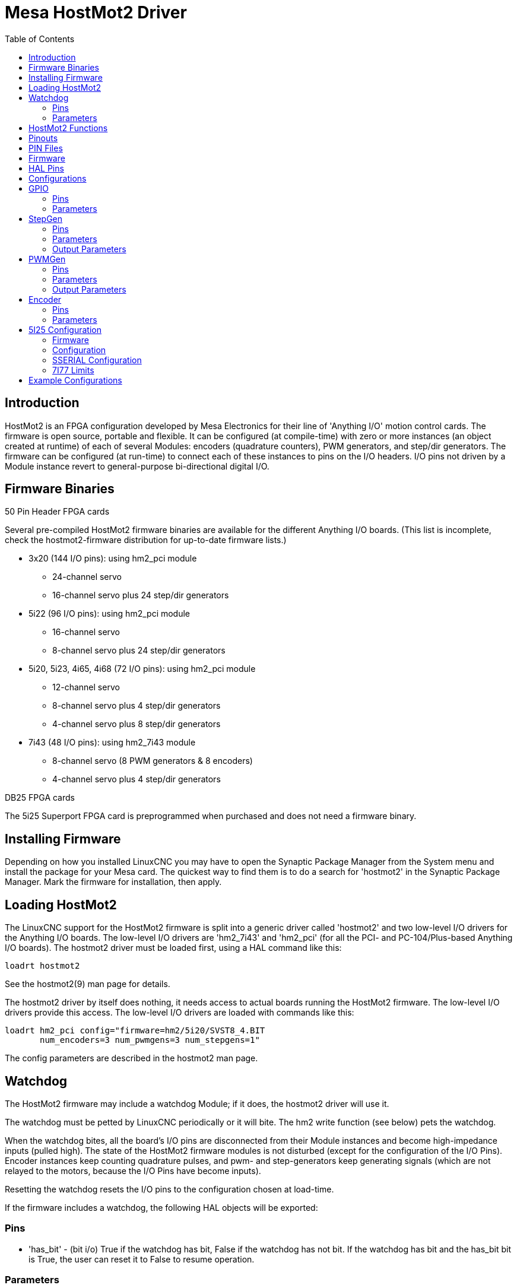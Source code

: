 :lang: en
:toc:

[[cha:mesa-hostmot2-driver]]
= Mesa HostMot2 Driver

// Custom lang highlight
// must come after the doc title, to work around a bug in asciidoc 8.6.6
:ini: {basebackend@docbook:'':ini}
:hal: {basebackend@docbook:'':hal}
:ngc: {basebackend@docbook:'':ngc}

== Introduction

HostMot2 is an FPGA configuration developed by Mesa Electronics for
their line of 'Anything I/O' motion control cards. The firmware is open
source, portable and flexible. It can be configured (at compile-time)
with zero or more instances (an object created at runtime) of each of
several Modules: encoders (quadrature counters), PWM generators, and
step/dir generators. The firmware can be configured (at run-time) to
connect each of these instances to pins on the I/O headers. I/O pins
not driven by a Module instance revert to general-purpose
bi-directional digital I/O.

== Firmware Binaries

.50 Pin Header FPGA cards

Several pre-compiled HostMot2 firmware binaries are available for the
different Anything I/O boards. (This list is incomplete, check the
hostmot2-firmware distribution for up-to-date firmware lists.)

* 3x20 (144 I/O pins): using hm2_pci module
** 24-channel servo
** 16-channel servo plus 24 step/dir generators

* 5i22 (96 I/O pins): using hm2_pci module
** 16-channel servo
** 8-channel servo plus 24 step/dir generators

* 5i20, 5i23, 4i65, 4i68 (72 I/O pins): using hm2_pci module
** 12-channel servo
** 8-channel servo plus 4 step/dir generators
** 4-channel servo plus 8 step/dir generators

* 7i43 (48 I/O pins): using hm2_7i43 module
** 8-channel servo (8 PWM generators & 8 encoders)
** 4-channel servo plus 4 step/dir generators

.DB25 FPGA cards

The 5i25 Superport FPGA card is preprogrammed when purchased and does not
need a firmware binary.

== Installing Firmware

Depending on how you installed LinuxCNC you may have to open the Synaptic
Package Manager from the System menu and install the package for your
Mesa card. The quickest way to find them is to do a search for
'hostmot2' in the Synaptic Package Manager. Mark the firmware for
installation, then apply.

== Loading HostMot2

The LinuxCNC support for the HostMot2 firmware is split into a generic
driver called 'hostmot2' and two low-level I/O drivers for the Anything
I/O boards. The low-level I/O drivers are 'hm2_7i43' and 'hm2_pci' (for
all the PCI- and PC-104/Plus-based Anything I/O boards). The hostmot2 driver
must be loaded first, using a HAL command like this:

[source,{hal}]
----
loadrt hostmot2
----

See the hostmot2(9) man page for details.

The hostmot2 driver by itself does nothing, it needs access to actual
boards running the HostMot2 firmware. The low-level I/O drivers provide
this access. The low-level I/O drivers are loaded with commands like
this:

[source,{hal}]
----
loadrt hm2_pci config="firmware=hm2/5i20/SVST8_4.BIT
       num_encoders=3 num_pwmgens=3 num_stepgens=1"
----

The config parameters are described in the hostmot2 man page.

== Watchdog

The HostMot2 firmware may include a watchdog Module; if it does, the
hostmot2 driver will use it.

The watchdog must be petted by LinuxCNC periodically or it will bite.
The hm2 write function (see below) pets the watchdog.

When the watchdog bites, all the board's I/O pins are disconnected from
their Module instances and become high-impedance inputs (pulled high).
The state of the HostMot2 firmware modules is not disturbed (except
for the configuration of the I/O Pins). Encoder instances keep counting
quadrature pulses, and pwm- and step-generators keep generating signals
(which are not relayed to the motors, because the I/O Pins have become
inputs).

Resetting the watchdog resets the I/O pins to the configuration chosen
at load-time.

If the firmware includes a watchdog, the following HAL objects will be
exported:

=== Pins

* 'has_bit' - (bit i/o) True if the watchdog has bit, False if the
  watchdog has not bit. If the watchdog has bit and the has_bit bit is
  True, the user can reset it to False to resume operation.

=== Parameters

* 'timeout_ns' - (u32 read/write) Watchdog timeout, in nanoseconds.
  This is initialized to 5,000,000 (5 milliseconds) at module load time.
  If more than this amount of time passes between calls to the hm2 write
  function, the watchdog will bite.

== HostMot2 Functions

 * 'hm2_<BoardType>.<BoardNum>.read' - Read all inputs, update input HAL pins.

 * 'hm2_<BoardType>.<BoardNum>.write' - Write all outputs.

 * 'hm2_<BoardType>.<BoardNum>.read_gpio' - Read the GPIO input pins only.
   (This function is not available on the 7i43 due to limitations of the EPP bus.)

 * 'hm2_<BoardType>.<BoardNum>.write_gpio' - Write the GPIO control registers and output pins only.
   (This function is not available on the 7i43 due to limitations of the EPP bus.)

[NOTE]
=====================================================================
The above 'read_gpio' and 'write_gpio' functions should not
normally be needed, since the GPIO bits are read and written along
with everything else in the standard 'read' and 'write'
functions above, which are normally run in the servo thread.

The 'read_gpio' and 'write_gpio' functions were provided in
case some very fast (frequently updated) I/O is needed. These
functions should be run in the base thread. If you have need for
this, please send an email and tell us about it, and what your
application is.
=====================================================================

== Pinouts

The hostmot2 driver does not have a particular pinout. The pinout
comes from the firmware that the hostmot2 driver sends to the Anything I/O
board. Each firmware has different pinout, and the pinout depends on
how many of the available encoders, pwmgens, and stepgens are used. To
get a pinout list for your configuration after loading LinuxCNC in the
terminal window type:

----
dmesg > hm2.txt
----

The resulting text file will contain lots of information as well as
the pinout for the HostMot2 and any error and warning messages.

To reduce the clutter by clearing the message buffer before loading
LinuxCNC type the following in the terminal window:

----
sudo dmesg -c
----

Now when you run LinuxCNC and then do a 'dmesg > hm2.txt' in the terminal
only the info from the time you loaded LinuxCNC will be in your file along
with your pinout. The file will be in the current directory of the
terminal window. Each line will contain the card name, the card number,
the I/O Pin number, the connector and pin, and the usage. From this
printout you will know the physical connections to your card based on
your configuration.

An example of a 5i20 configuration:

[source,{ini}]
----
[HOSTMOT2]
DRIVER=hm2_pci
BOARD=5i20
CONFIG="firmware=hm2/5i20/SVST8_4.BIT num_encoders=1 num_pwmgens=1 num_stepgens=3"
----

The above configuration produced this printout.

----
[ 1141.053386] hm2/hm2_5i20.0: 72 I/O Pins used:
[ 1141.053394] hm2/hm2_5i20.0: IO Pin 000 (P2-01): IOPort
[ 1141.053397] hm2/hm2_5i20.0: IO Pin 001 (P2-03): IOPort
[ 1141.053401] hm2/hm2_5i20.0: IO Pin 002 (P2-05): Encoder #0, pin B (Input)
[ 1141.053405] hm2/hm2_5i20.0: IO Pin 003 (P2-07): Encoder #0, pin A (Input)
[ 1141.053408] hm2/hm2_5i20.0: IO Pin 004 (P2-09): IOPort
[ 1141.053411] hm2/hm2_5i20.0: IO Pin 005 (P2-11): Encoder #0, pin Index (Input)
[ 1141.053415] hm2/hm2_5i20.0: IO Pin 006 (P2-13): IOPort
[ 1141.053418] hm2/hm2_5i20.0: IO Pin 007 (P2-15): PWMGen #0, pin Out0 (PWM or Up) (Output)
[ 1141.053422] hm2/hm2_5i20.0: IO Pin 008 (P2-17): IOPort
[ 1141.053425] hm2/hm2_5i20.0: IO Pin 009 (P2-19): PWMGen #0, pin Out1 (Dir or Down) (Output)
[ 1141.053429] hm2/hm2_5i20.0: IO Pin 010 (P2-21): IOPort
[ 1141.053432] hm2/hm2_5i20.0: IO Pin 011 (P2-23): PWMGen #0, pin Not-Enable (Output)
<snip>...
[ 1141.053589] hm2/hm2_5i20.0: IO Pin 060 (P4-25): StepGen #2, pin Step (Output)
[ 1141.053593] hm2/hm2_5i20.0: IO Pin 061 (P4-27): StepGen #2, pin Direction (Output)
[ 1141.053597] hm2/hm2_5i20.0: IO Pin 062 (P4-29): StepGen #2, pin (unused) (Output)
[ 1141.053601] hm2/hm2_5i20.0: IO Pin 063 (P4-31): StepGen #2, pin (unused) (Output)
[ 1141.053605] hm2/hm2_5i20.0: IO Pin 064 (P4-33): StepGen #2, pin (unused) (Output)
[ 1141.053609] hm2/hm2_5i20.0: IO Pin 065 (P4-35): StepGen #2, pin (unused) (Output)
[ 1141.053613] hm2/hm2_5i20.0: IO Pin 066 (P4-37): IOPort
[ 1141.053616] hm2/hm2_5i20.0: IO Pin 067 (P4-39): IOPort
[ 1141.053619] hm2/hm2_5i20.0: IO Pin 068 (P4-41): IOPort
[ 1141.053621] hm2/hm2_5i20.0: IO Pin 069 (P4-43): IOPort
[ 1141.053624] hm2/hm2_5i20.0: IO Pin 070 (P4-45): IOPort
[ 1141.053627] hm2/hm2_5i20.0: IO Pin 071 (P4-47): IOPort
[ 1141.053811] hm2/hm2_5i20.0: registered
[ 1141.053815] hm2_5i20.0: initialized AnyIO board at 0000:02:02.0
----

[NOTE]
That the I/O Pin nnn will correspond to the pin number shown on
the HAL Configuration screen for GPIOs. Some of the StepGen, Encoder
and PWMGen will also show up as GPIOs in the HAL Configuration screen.

== PIN Files

The default pinout is described in a .PIN file (human-readable text).
When you install a firmware package the .PIN files are installed in

----
/usr/share/doc/hostmot2-firmware-<board>/
----

== Firmware

The selected firmware (.BIT file) and configuration is uploaded from
the PC motherboard to the Mesa mothercard on LinuxCNC startup.
If you are using Run In Place, you must still install a
hostmot2-firmware-<board> package. There is more information about
firmware and configuration in the 'Configurations' section.

== HAL Pins

The HAL pins for each configuration can be seen by opening up 'Show
HAL Configuration' from the Machine menu. All the HAL pins and
parameters can be found there. The following figure is of the 5i20
configuration used above.

[[cap:5i20-HAL-Pins]]
.5i20 HAL Pins
image::images/5i20-halpins.png["5i20 HAL Pins"]

== Configurations

The Hostmot2 firmware is available in several versions, depending on
what you are trying to accomplish. You can get a reminder of what a
particular firmware is for by looking at the name. Let's look at a
couple of examples.

In the 7i43 (two ports), SV8 ('Servo 8') would be for having 8 servos
or fewer, using the 'classic' 7i33 4-axis (per port) servo board.
So 8 servos would use up all 48 signals in the two ports. But if
you only needed 3 servos, you could say 'num_encoders=3' and 'num_pwmgens=3'
and recover 5 servos at 6 signals each, thus gaining 30 bits of GPIO.

Or, in the 5i22 (four ports), SVST8_24 ('Servo 8, Stepper 24') would be
for having 8 servos or fewer (7i33 x2 again), and 24 steppers or fewer
(7i47 x2). This would use up all four ports.
If you only needed 4 servos you could say 'num_encoders=4' and
'num_pwmgens=4' and recover 1 port (and save a 7i33).
And if you only needed 12 steppers you could say 'num_stepgens=12' and
free up one port (and save a 7i47).
So in this way we can save two ports (48 bits) for GPIO.

Here are tables of the firmwares available in the official packages.
There may be additional firmwares available at the Mesanet.com website
that have not yet made it into the LinuxCNC official firmware packages, so
check there too.

3x20 (6-port various) Default Configurations (The 3x20 comes in 1M,
1.5M, and 2M gate versions.
So far, all firmware is available in all gate sizes.)

[width="90%",options="header"]
|===
|Firmware   | Encoder | PWMGen | StepGen | GPIO
|SV24       | 24      | 24     | 0       | 0
|SVST16_24  | 16      | 16     | 24      | 0
|===

5i22 (4-port PCI) Default Configurations (The 5i22 comes in 1M and 1.5M
gate versions.
So far, all firmware is available in all gate sizes.)

[width="90%",options="header"]
|===
|Firmware     | Encoder | PWM | StepGen | GPIO
|SV16         | 16      | 16  | 0       | 0
|SVST2_4_7I47 | 4       | 2   | 4       | 72
|SVST8_8      | 8       | 8   | 8       | 0
|SVST8_24     | 8       | 8   | 24      | 0
|===

5i23 (3-port PCI) Default Configurations (The 5i23 has 400k gates.)

[width="90%",options="header"]
|===
|Firmware         | Encoder  | PWM        | StepGen  | GPIO
|SV12             | 12       | 12         | 0        | 0
|SVST2_8          | 2        | 2          | 8 (tbl5) | 12
|SVST2_4_7I47     | 4        | 2          | 4        | 48
|SV12_2X7I48_72   | 12       | 12         | 0        | 24
|SV12IM_2X7I48_72 | 12 (+IM) | 12         | 0        | 12
|SVST4_8          | 4        | 4          | 8 (tbl5) | 0
|SVST8_4          | 8        | 8          | 4 (tbl5) | 0
|SVST8_4IM2       | 8 (+IM)  | 8          | 4        | 8
|SVST8_8IM2       | 8 (+IM)  | 8          | 8        | 0
|SVTP6_7I39       | 6        | 0 (6 BLDC) | 0        | 0
|===

5i20 (3-port PCI) Default Configurations (The 5i20 has 200k gates.)

[width="90%",options="header"]
|===
|Firmware         | Encoder  | PWM        | StepGen  | GPIO
|SV12             | 12       | 12         | 0        | 0
|SVST2_8          | 2        | 2          | 8 (tbl5) | 12
|SVST2_4_7I47     | 4        | 2          | 4        | 48
|SV12_2X7I48_72   | 12       | 12         | 0        | 24
|SV12IM_2X7I48_72 | 12 (+IM) | 12         | 0        | 12
|SVST8_4          | 8        | 8          | 4 (tbl5) | 0
|SVST8_4IM2       | 8 (+IM)  | 8          | 4        | 8
|===

4i68 (3-port PC/104) Default Configurations (The 4i68 has 400k gates.)

[width="90%",options="header"]
|===
|Firmware     | Encoder  | PWM        | StepGen  | GPIO
|SV12         | 12       | 12         | 0        | 0
|SVST2_4_7I47 | 4        | 2          | 4        | 48
|SVST4_8      | 4        | 4          | 8        | 0
|SVST8_4      | 8        | 8          | 4        | 0
|SVST8_4IM2   | 8 (+IM)  | 8          | 4        | 8
|SVST8_8IM2   | 8 (+IM)  | 8          | 8        | 0
|===


4i65 (3-port PC/104) Default Configurations (The 4i65 has 200k gates.)

[width="90%",options="header"]
|===
|Firmware   | Encoder  | PWM        | StepGen  | GPIO
|SV12       | 12       | 12         | 0        | 0
|SVST8_4    | 8        | 8          | 4        | 0
|SVST8_4IM2 | 8 (+IM)  | 8          | 4        | 8
|===

7i43 (2-port parallel) 400k gate versions, Default Configurations

[width="90%",options="header"]
|===
|Firmware     | Encoder  | PWM        | StepGen  | GPIO
|SV8          | 8        | 8          | 0        | 0
|SVST4_4      | 4        | 4          | 4 (tbl5) | 0
|SVST4_6      | 4        | 4          | 6 (tbl3) | 0
|SVST4_12     | 4        | 4          | 12       | 0
|SVST2_4_7I47 | 4        | 2          | 4        | 24
|===

7i43 (2-port parallel) 200k gate versions, Default Configurations

[width="90%",options="header"]
|===
|Firmware     | Encoder  | PWM        | StepGen  | GPIO
|SV8          | 8        | 8          | 0        | 0
|SVST4_4      | 4        | 4          | 4 (tbl5) | 0
|SVST4_6      | 4        | 4          | 6 (tbl3) | 0
|SVST2_4_7I47 | 4        | 2          | 4        | 24
|===

Even though several cards may have the same named .BIT file you cannot use
a .BIT file that is not for that card. Different cards have different
clock frequencies so make sure you load the proper .BIT file for your
card. Custom hm2 firmwares can be created for special applications and
you may see some custom hm2 firmwares in the directories with the
default ones.

When you load the board-driver (hm2_pci or hm2_7i43), you can tell it
to disable instances of the three primary modules (pwmgen, stepgen, and
encoder) by setting the count lower. Any I/O pins belonging to disabled
module instances become GPIOs.

== GPIO

General Purpose I/O pins on the board which are not used by a module
instance are exported to HAL as 'full' GPIO pins. Full GPIO pins can be
configured at run-time to be inputs, outputs, or open drains, and have
a HAL interface that exposes this flexibility. I/O pins that are owned
by an active module instance are constrained by the requirements of the
owning module, and have a restricted HAL interface.

GPIOs have names like 'hm2_<BoardType>.<BoardNum>.gpio.<IONum>.'
IONum is a three-digit number. The mapping from IONum to connector and
pin-on-that-connector is written to the syslog when the driver loads,
and it's documented in Mesa's manual for the Anything I/O boards.

The hm2 GPIO representation is modeled after the Digital Inputs and
Digital Outputs described in the Canonical Device Interface (part of
the HAL General Reference document).

GPIO pins default to input.

=== Pins

* 'in' - (Bit, Out) Normal state of the hardware input pin.
  Both full GPIO pins and I/O pins used as inputs by active module
  instances have this pin.

* 'in_not' - (Bit, Out) Inverted state of the hardware input pin.
  Both full GPIO pins and I/O pins used as inputs by active module
  instances have this pin.

* 'out' - (Bit, In) Value to be written (possibly inverted) to the
  hardware output pin.
  Only full GPIO pins have this pin.

=== Parameters

* 'invert_output' - (Bit, RW) This parameter only has an effect if the
  'is_output' parameter is true.
  If this parameter is true, the output value of the
  GPIO will be the inverse of the value on the 'out' HAL pin. Only full
  GPIO pins and I/O pins used as outputs by active module instances have
  this parameter. To invert an active module pin you have to invert the
  GPIO pin not the module pin.

* 'is_opendrain' - (Bit, RW) This parameter only has an effect if the
  'is_output' parameter is true.
  If this parameter is false, the GPIO behaves as a
  normal output pin: the I/O pin on the connector is driven to the value
  specified by the 'out' HAL pin (possibly inverted), and the value of
  the 'in' and 'in_not' HAL pins is undefined. If this parameter is true,
  the GPIO behaves as an open-drain pin. Writing 0 to the 'out' HAL pin
  drives the I/O pin low, writing 1 to the 'out' HAL pin puts the I/O pin
  in a high-impedance state. In this high-impedance state the I/O pin
  floats (weakly pulled high), and other devices can drive the value; the
  resulting value on the I/O pin is available on the 'in' and 'in_not'
  pins. Only full GPIO pins and I/O pins used as outputs by active module
  instances have this parameter.

* 'is_output' - (Bit, RW) If set to 0, the GPIO is an input.
  The I/O pin is put in a
  high-impedance state (weakly pulled high), to be driven by other
  devices. The logic value on the I/O pin is available in the 'in' and
  'in_not' HAL pins. Writes to the 'out' HAL pin have no effect. If this
  parameter is set to 1, the GPIO is an output; its behavior then depends
  on the 'is_opendrain' parameter. Only full GPIO pins have this parameter.

== StepGen

StepGens have names like 'hm2_<BoardType>.<BoardNum>.stepgen.<Instance>'.
'Instance' is a two-digit number that corresponds to the HostMot2 stepgen
instance number.
There are 'num_stepgens' instances, starting with 00.

Each stepgen allocates 2-6 I/O pins (selected at firmware compile
time), but currently only uses two: Step and Direction outputs.
footnote:[At present, the firmware supports multi-phase stepper outputs,
but the driver doesn't. Interested volunteers are solicited.]

The StepGen representation is modeled on the stepgen software
component. StepGen default is active high step output (high during step
time low during step space). To invert a StepGen output pin you invert
the corresponding GPIO pin that is being used by StepGen. To find the
GPIO pin being used for the StepGen output run 'dmesg' as shown above.

Each StepGen instance has the following pins and parameters:

=== Pins

* 'control-type' - (Bit, In) Switches between position control mode (0)
  and velocity control mode (1).
  Defaults to position control (0).

* 'counts' - (s32, Out) Feedback position in counts (number of steps).

* 'enable' - (Bit, In) Enables output steps. When false, no steps are
  generated.

* 'position-cmd' - (Float, In) Target position of stepper motion, in
  user-defined position units.

* 'position-fb' - (Float, Out) Feedback position in user-defined position
  units (counts / position_scale).

* 'velocity-cmd' - (Float, In) Target velocity of stepper motion, in
  user-defined position units per second.
  This pin is only used when the stepgen is in velocity control mode
  (control-type=1).

* 'velocity-fb' - (Float, Out) Feedback velocity in user-defined position
  units per second.

=== Parameters

* 'dirhold' - (u32, RW) Minimum duration of stable Direction signal
  after a step ends, in nanoseconds.

* 'dirsetup' - (u32, RW) Minimum duration of stable Direction signal
  before a step begins, in nanoseconds.

* 'maxaccel' - (Float, RW) Maximum acceleration, in position units per
  second per second.
  If set to 0, the driver will not limit its acceleration.

* 'maxvel' - (Float, RW) Maximum speed, in position units per second.
  If set to 0, the driver will choose the maximum velocity based on the
  values of steplen and stepspace (at the time that maxvel was set to 0).

* 'position-scale' - (Float, RW) Converts from counts to position units.
  position = counts / position_scale

* 'step_type' - (u32, RW) Output format, like the step_type modparam to
  the software stegen(9) component.
  0 = Step/Dir, 1 = Up/Down, 2 = Quadrature. In
  Quadrature mode (step_type=2), the stepgen outputs one complete Gray
  cycle (00 \-> 01 \-> 11 \-> 10 \-> 00) for each 'step' it takes.

* 'steplen' - (u32, RW) Duration of the step signal, in nanoseconds.

* 'stepspace' - (u32, RW) Minimum interval between step signals, in
  nanoseconds.

=== Output Parameters

The Step and Direction pins of each StepGen have two additional
parameters. To find which I/O pin belongs to which step and direction
output run 'dmesg' as described above.

* 'invert_output' - (Bit, RW) This parameter only has an effect if the
  'is_output' parameter is true.
  If this parameter is true, the output value of the
  GPIO will be the inverse of the value on the 'out' HAL pin.

* 'is_opendrain' - (Bit, RW) If this parameter is false, the GPIO
  behaves as a normal output pin: the I/O pin on the connector is driven
  to the value specified by the 'out' HAL pin (possibly inverted).
  If this parameter
  is true, the GPIO behaves as an open-drain pin. Writing 0 to the 'out'
  HAL pin drives the I/O pin low, writing 1 to the 'out' HAL pin puts the
  I/O pin in a high-impedance state. In this high-impedance state the I/O
  pin floats (weakly pulled high), and other devices can drive the value;
  the resulting value on the I/O pin is available on the 'in' and 'in_not'
  pins. Only full GPIO pins and I/O pins used as outputs by active module
  instances have this parameter.

== PWMGen

PWMgens have names like
'hm2_<BoardType>.<BoardNum>.pwmgen.<Instance>'. 'Instance' is a
two-digit number that corresponds to the HostMot2 pwmgen instance
number. There are 'num_pwmgens' instances, starting with 00.

In HM2, each pwmgen uses three output I/O pins: Not-Enable, Out0, and
Out1. To invert a PWMGen output pin you invert the corresponding GPIO
pin that is being used by PWMGen. To find the GPIO pin being used for
the PWMGen output run 'dmesg' as shown above.

The function of the Out0 and Out1 I/O pins varies with output-type
parameter (see below).

The hm2 pwmgen representation is similar to the software pwmgen
component. Each pwmgen instance has the following pins and parameters:

=== Pins

* 'enable' - (Bit, In) If true, the pwmgen will set its Not-Enable pin
  false and output its pulses.
  If 'enable' is false, pwmgen will set its Not-Enable pin true and not
  output any signals.

* 'value' - (Float, In) The current pwmgen command value, in arbitrary
  units.

=== Parameters

* 'output-type' - (s32, RW) This emulates the output_type load-time
  argument to the software pwmgen component.
  This parameter may be changed at runtime,
  but most of the time you probably want to set it at startup and then
  leave it alone. Accepted values are 1 (PWM on Out0 and Direction on
  Out1), 2 (Up on Out0 and Down on Out1), 3 (PDM mode, PDM on Out0 and
  Dir on Out1), and 4 (Direction on Out0 and PWM on Out1, 'for locked
  antiphase').

* 'scale' - (Float, RW) Scaling factor to convert 'value' from arbitrary
  units to duty cycle: dc = value / scale.
  Duty cycle has an effective range of -1.0 to +1.0 inclusive, anything
  outside that range gets clipped.

* 'pdm_frequency' - (u32, RW) This specifies the PDM frequency, in Hz,
  of all the pwmgen instances running in PDM mode (mode 3).
  This is the 'pulse slot frequency'; the frequency at which the pdm
  generator in the Anything I/O board chooses whether to emit a pulse or
  a space.
  Each pulse (and space) in the PDM pulse train has a duration of
  1/pdm_frequency seconds.
  For example, setting the pdm_frequency to 2*10^6^ Hz (2 MHz) and the duty
  cycle to 50% results in a 1 MHz square wave, identical to a 1 MHz
  PWM signal with 50% duty cycle. The effective range of this parameter
  is from about 1525 Hz up to just under 100 MHz. Note that the max
  frequency is determined by the ClockHigh frequency of the Anything I/O
  board; the 5I20 and 7I43 both have a 100 MHz clock, resulting in a
  100 MHz max PDM frequency. Other boards may have different clocks,
  resulting in different max PDM frequencies. If the user attempts to
  set the frequency too high, it will be clipped to the max supported
  frequency of the board.

* 'pwm_frequency' - (u32, RW) This specifies the PWM frequency, in Hz,
  of all the pwmgen instances running in the PWM modes (modes 1 and 2).
  This is the
  frequency of the variable-duty-cycle wave. Its effective range is from
  1 Hz up to 193 kHz. Note that the max frequency is determined by the
  ClockHigh frequency of the Anything I/O board; the 5i20 and 7i43 both
  have a 100 MHz clock, resulting in a 193 kHz max PWM frequency. Other
  boards may have different clocks, resulting in different max PWM
  frequencies. If the user attempts to set the frequency too high, it
  will be clipped to the max supported frequency of the board.
  Frequencies below about 5 Hz are not terribly accurate,
  but above 5 Hz they are pretty close.

=== Output Parameters

The output pins of each PWMGen have two additional parameters. To find
which I/O pin belongs to which output run `dmesg` as described above.

* `invert_output` - (Bit, RW) This parameter only has an effect if the
  `is_output` parameter is true. If this parameter is true, the output
  value of the GPIO will be the inverse of the value on the `out` HAL pin.

* `is_opendrain` - (Bit, RW) If this parameter is false, the GPIO behaves
  as a normal output pin: the I/O pin on the connector is driven to the
  value specified by the `out` HAL pin (possibly inverted).
  If this parameter is true, the GPIO behaves as an open-drain pin.
  Writing 0 to the `out` HAL pin drives the I/O pin low, writing 1 to
  the `out` HAL pin puts the I/O pin in a high-impedance state. In this
  high-impedance state the I/O pin floats (weakly pulled high), and other
  devices can drive the value; the resulting value on the I/O pin is
  available on the `in` and `in_not` pins.
  Only full GPIO pins and I/O pins used as outputs by active module
  instances have this parameter.

[[sec:hm2-encoder]]
== Encoder

Encoders have names like
`hm2_<BoardType>.<BoardNum>.encoder.<Instance>.`.
`Instance` is a two-digit number that corresponds to the HostMot2 encoder instance number.
There are _num_encoders_ instances, starting with 00.

Each encoder uses three or four input I/O pins, depending on how the firmware was compiled.
Three-pin encoders use A, B, and Index (sometimes also known as Z).
Four-pin encoders use A, B, Index, and Index-mask.

The hm2 encoder representation is similar to the one described by the
Canonical Device Interface (in the HAL General Reference document), and
to the software encoder component.
Each encoder instance has the following pins and parameters:

=== Pins

* `count` - (s32, Out) Number of encoder counts since the previous reset.
* `index-enable` - (Bit, I/O) When this pin is set to True,
  the count (and therefore also position) are reset to zero on the next Index (Phase-Z) pulse.
  At the same time, index-enable is reset to zero to indicate that the pulse has occurred.
* `position` - (Float, Out) Encoder position in position units (count / scale).
* `rawcounts` - (s32, Out) Total number of encoder counts since the start, not adjusted for index or reset.
* `reset` - (Bit, In) When this pin is TRUE, the count and position pins are set to 0.
  The value of the velocity pin is not affected by this.
  The driver does not reset this pin to FALSE after resetting the count to 0, that is the user's job.
* `velocity` - (Float, Out) Estimated encoder velocity in position units per second.

=== Parameters

* `counter-mode` - (Bit, RW) Set to False (the default) for Quadrature.
  Set to True for Up/Down or for single input on Phase A.
  Can be used for a frequency to velocity converter with a single input on Phase A when set to true.

* `filter` - (Bit, RW) If set to True (the default), the quadrature
  counter needs 15 clocks to register a change on any of the three input
  lines (any pulse shorter than this is rejected as noise).
  If set to False, the quadrature counter needs only 3 clocks to register a change.
  The encoder sample clock runs at 33 MHz on the PCI Anything I/O cards and 50 MHz on the 7I43.

* `index-invert` - (Bit, RW) If set to True, the rising edge of the
  Index input pin triggers the Index event (if index-enable is True).
  If set to False, the falling edge triggers.

* `index-mask` - (Bit, RW) If set to True, the Index input pin only has
  an effect if the Index-Mask input pin is True (or False, depending on
  the `index-mask-invert` pin below).

* `index-mask-invert` - (Bit, RW) If set to True, Index-Mask must be
  False for Index to have an effect.
  If set to False, the `Index-Mask` pin must be True.

* `scale` - (Float, RW) Converts from 'count' units to 'position' units.
  A quadrature encoder will normally have 4 counts per pulse so a 100 PPR
  encoder would be 400 counts per revolution. In `.counter-mode` a 100
  PPR encoder would have 100 counts per revolution as it only uses the
  rising edge of A and direction is B.

* `vel-timeout` - (Float, RW) When the encoder is moving slower than one
  pulse for each time that the driver reads the count from the FPGA (in
  the hm2_read() function), the velocity is harder to estimate.
  The driver can wait several iterations for the next pulse to arrive,
  all the while reporting the upper bound of the encoder velocity, which
  can be accurately guessed.
  This parameter specifies how long to wait for the next pulse, before
  reporting the encoder stopped.
  This parameter is in seconds.

== 5I25 Configuration

=== Firmware

The 5I25 firmware comes preloaded for the daughter card it is purchased with.
So the `firmware=xxx.BIT` is not part of the hm2_pci configuration string when
using a 5I25.

=== Configuration

Example configurations of the 5I25/7I76 and 5I25/7I77 cards are included in
the <<sub:configuration-selector,Configuration Selector>>.

If you like to roll your own configuration the following examples show how
to load the drivers in the HAL file.

.5I25 + 7I76 Card
[source,{hal}]
----
# load the generic driver
loadrt hostmot2

# load the PCI driver and configure
loadrt hm2_pci config="num_encoders=1 num_stepgens=5 sserial_port_0=0XXX"
----

.5I25 + 7I77 Card
[source,{hal}]
----
# load the generic driver
loadrt hostmot2

# load the PCI driver and configure
loadrt hm2_pci config="num_encoders=6 num_pwmgens=6 sserial_port_0=0XXX"
----

=== SSERIAL Configuration

The `sserial_port_0=0XXX` configuration string sets some options for the smart
serial daughter card. These options are specific for each daughter card. See
the Mesa manual for more information on the exact usage (typically in the section
called SOFTWARE PROCESS DATA MODES) or see the manual page of
link:../man/man9/sserial.9.html[SSERIAL(9)].

=== 7I77 Limits

The minlimit and maxlimit are bounds on the pin value (in this case the analog
out value) fullscalemax is the scale factor.

These are by default set to the analog in or analog range (most likely in Volts).

So for example on the 7I77 +-10 V analog outputs, the default values are:

minlimit: -10 +
maxlimit: +10 +
maxfullscale: 10 +

If you wanted to say scale the analog out of a channel to IPS for a velocity
mode servo (say 24 IPS max) you could set the limits like this:

minlimit: -24 +
maxlimit: +24 +
maxfullscale: 24 +

If you wanted to scale the analog out of a channel to RPM for a 0 to 6000 RPM
spindle with 0-10 V control you could set the limits like this:

minlimit: 0 +
maxlimit: 6000 +
maxfullscale: 6000 +
(this would prevent unwanted negative output voltages from being set)

== Example Configurations

Several example configurations for Mesa hardware are included with LinuxCNC.
The configurations are located in the hm2-servo and hm2-stepper sections of
the <<sub:configuration-selector,Configuration Selector>>. Typically you
will need the board installed for the configuration you pick to
load. The examples are a good place to start and will save you time.
Just pick the proper example from the LinuxCNC Configuration Selector and
save a copy to your computer so you can edit it. To see the exact pins
and parameters that your configuration gave you, open the Show HAL
Configuration window from the Machine menu, or do `dmesg` as outlined
above.

// vim: set syntax=asciidoc:
